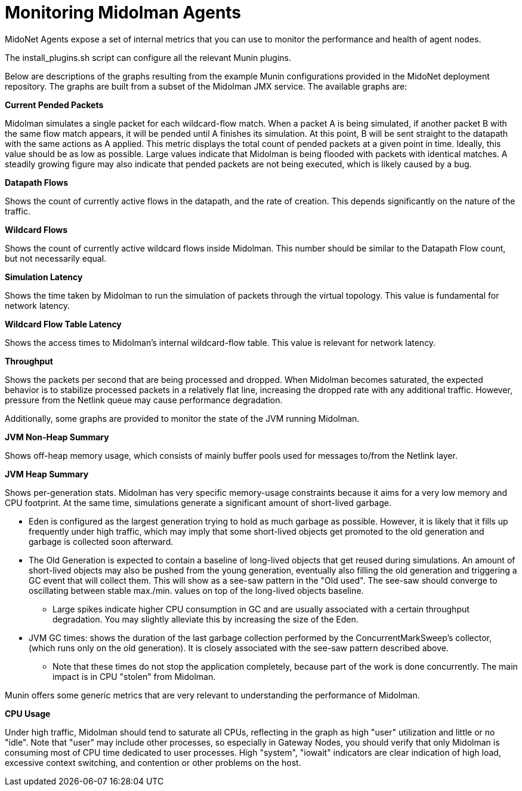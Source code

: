 [[midolman]]
= Monitoring Midolman Agents

MidoNet Agents expose a set of internal metrics that you can use to monitor the
performance and health of agent nodes.

The install_plugins.sh script can configure all the relevant Munin plugins.

Below are descriptions of the graphs resulting from the example Munin
configurations provided in the MidoNet deployment repository. The graphs are
built from a subset of the Midolman JMX service. The available graphs are:

*Current Pended Packets*

Midolman simulates a single packet for each wildcard-flow match. When a packet A
is being simulated, if another packet B with the same flow match appears, it
will be pended until A finishes its simulation. At this point, B will be sent
straight to the datapath with the same actions as A applied. This metric
displays the total count of pended packets at a given point in time. Ideally,
this value should be as low as possible. Large values indicate that Midolman is
being flooded with packets with identical matches. A steadily growing figure may
also indicate that pended packets are not being executed, which is likely caused
by a bug.

*Datapath Flows*

Shows the count of currently active flows in the datapath, and the rate of
creation. This depends significantly on the nature of the traffic.

*Wildcard Flows*

Shows the count of currently active wildcard flows inside Midolman. This number
should be similar to the Datapath Flow count, but not necessarily equal.

*Simulation Latency*

Shows the time taken by Midolman to run the simulation of packets through the
virtual topology. This value is fundamental for network latency.

*Wildcard Flow Table Latency*

Shows the access times to Midolman's internal wildcard-flow table. This value is
relevant for network latency.

*Throughput*

Shows the packets per second that are being processed and dropped. When Midolman
becomes saturated, the expected behavior is to stabilize processed packets in a
relatively flat line, increasing the dropped rate with any additional traffic.
However, pressure from the Netlink queue may cause performance degradation.

Additionally, some graphs are provided to monitor the state of the JVM running Midolman.

*JVM Non-Heap Summary*

Shows off-heap memory usage, which consists of mainly buffer pools used for
messages to/from the Netlink layer.

*JVM Heap Summary*

Shows per-generation stats. Midolman has very specific memory-usage constraints
because it aims for a very low memory and CPU footprint. At the same time,
simulations generate a significant amount of short-lived garbage.

* Eden is configured as the largest generation trying to hold as much garbage as
possible. However, it is likely that it fills up frequently under high traffic,
which may imply that some short-lived objects get promoted to the old generation
and garbage is collected soon afterward.

* The Old Generation is expected to contain a baseline of long-lived objects
that get reused during simulations. An amount of short-lived objects may also be
pushed from the young generation, eventually also filling the old generation and
triggering a GC event that will collect them. This will show as a see-saw
pattern in the "Old used". The see-saw should converge to oscillating between
stable max./min. values on top of the long-lived objects baseline.

** Large spikes indicate higher CPU consumption in GC and are usually associated
with a certain throughput degradation. You may slightly alleviate this by
increasing the size of the Eden.

* JVM GC times: shows the duration of the last garbage collection performed by
the ConcurrentMarkSweep's collector, (which runs only on the old generation). It
is closely associated with the see-saw pattern described above.

** Note that these times do not stop the application completely, because part of
the work is done concurrently. The main impact is in CPU "stolen" from Midolman.

Munin offers some generic metrics that are very relevant to understanding the
performance of Midolman.

*CPU Usage*

Under high traffic, Midolman should tend to saturate all CPUs, reflecting in the
graph as high "user" utilization and little or no "idle". Note that "user" may
include other processes, so especially in Gateway Nodes, you should verify that
only Midolman is consuming most of CPU time dedicated to user processes. High
"system", "iowait" indicators are clear indication of high load, excessive
context switching, and contention or other problems on the host.
